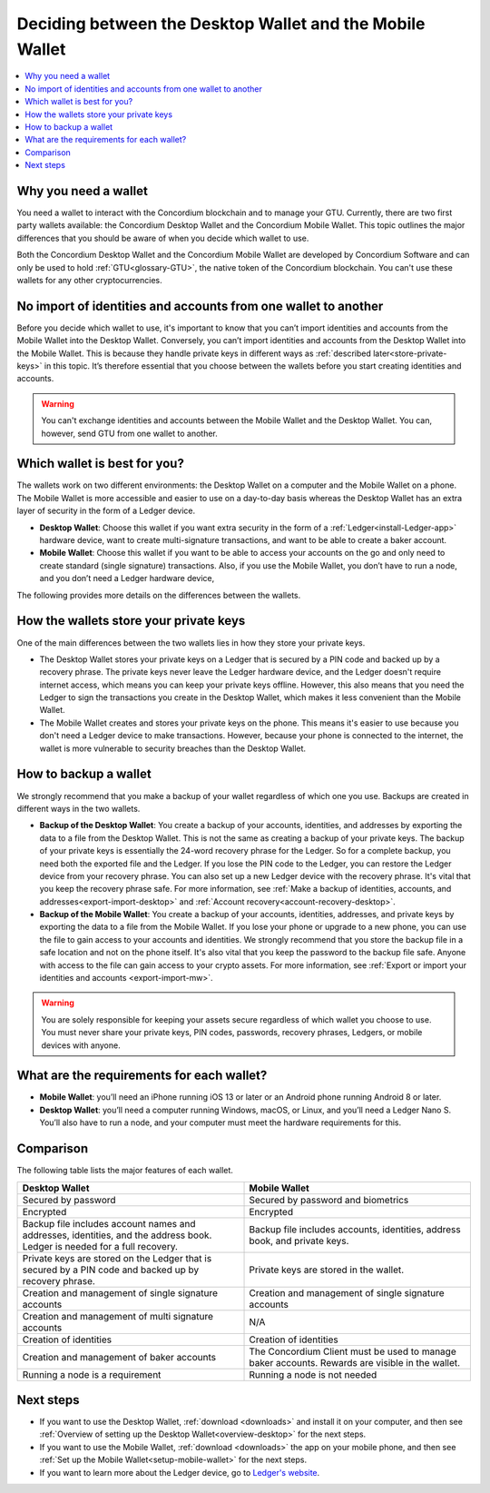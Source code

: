 
.. _choosing-wallet:

==========================================================
Deciding between the Desktop Wallet and the Mobile Wallet
==========================================================

.. contents::
   :local:
   :backlinks: none

Why you need a wallet
=====================

You need a wallet to interact with the Concordium blockchain and to manage your GTU. Currently, there are two first party wallets available: the Concordium Desktop Wallet and the Concordium Mobile Wallet. This topic outlines the major differences that you should be aware of when you decide which wallet to use.

Both the Concordium Desktop Wallet and the Concordium Mobile Wallet are developed by Concordium Software and can only be used to hold :ref:`GTU<glossary-GTU>`, the native token of the Concordium blockchain. You can't use these wallets for any other cryptocurrencies.

No import of identities and accounts from one wallet to another
===============================================================

Before you decide which wallet to use, it's important to know that you can’t import identities and accounts from the Mobile Wallet into the Desktop Wallet. Conversely, you can’t import identities and accounts from the Desktop Wallet into the Mobile Wallet. This is because they handle private keys in different ways as :ref:`described later<store-private-keys>` in this topic. It’s therefore essential that you choose between the wallets before you start creating identities and accounts.

.. warning:: You can't exchange identities and accounts between the Mobile Wallet and the Desktop Wallet. You can, however, send GTU from one wallet to another.

Which wallet is best for you?
=============================

The wallets work on two different environments: the Desktop Wallet on a computer and the Mobile Wallet on a phone. The Mobile Wallet is more accessible and easier to use on a day-to-day basis whereas the Desktop Wallet has an extra layer of security in the form of a Ledger device.

- **Desktop Wallet**: Choose this wallet if you want extra security in the form of a :ref:`Ledger<install-Ledger-app>` hardware device, want to create multi-signature transactions, and want to be able to create a baker account.

- **Mobile Wallet**: Choose this wallet if you want to be able to access your accounts on the go and only need to create standard (single signature) transactions. Also, if you use the Mobile Wallet, you don’t have to run a node, and you don’t need a Ledger hardware device,

The following provides more details on the differences between the wallets.

.. _store-private-keys:

How the wallets store your private keys
=======================================

One of the main differences between the two wallets lies in how they store your private keys.

-  The Desktop Wallet stores your private keys on a Ledger that is secured by a PIN code and backed up by a recovery phrase. The private keys never leave the Ledger hardware device, and the Ledger doesn't require internet access, which means you can keep your private keys offline. However, this also means that you need the Ledger to sign the transactions you create in the Desktop Wallet, which makes it less convenient than the Mobile Wallet.

- The Mobile Wallet creates and stores your private keys on the phone. This means it's easier to use because you don't need a Ledger device to make transactions. However, because your phone is connected to the internet, the wallet is more vulnerable to security breaches than the Desktop Wallet.

How to backup a wallet
======================

We strongly recommend that you make a backup of your wallet regardless of which one you use. Backups are created in different ways in the two wallets.

- **Backup of the Desktop Wallet**: You create a backup of your accounts, identities, and addresses by exporting the data to a file from the Desktop Wallet. This is not the same as creating a backup of your private keys. The backup of your private keys is essentially the 24-word recovery phrase for the Ledger. So for a complete backup, you need both the exported file and the Ledger. If you lose the PIN code to the Ledger, you can restore the Ledger device from your recovery phrase. You can also set up a new Ledger device with the recovery phrase. It's vital that you keep the recovery phrase safe. For more information, see :ref:`Make a backup of identities, accounts, and addresses<export-import-desktop>` and :ref:`Account recovery<account-recovery-desktop>`.

- **Backup of the Mobile Wallet**: You create a backup of your accounts, identities, addresses, and private keys by exporting the data to a file from the Mobile Wallet. If you lose your phone or upgrade to a new phone, you can use the file to gain access to your accounts and identities. We strongly recommend that you store the backup file in a safe location and not on the phone itself. It's also vital that you keep the password to the backup file safe. Anyone with access to the file can gain access to your crypto assets. For more information, see :ref:`Export or import your identities and accounts <export-import-mw>`.

.. Warning::
   You are solely responsible for keeping your assets secure regardless of which wallet you choose to use. You must never share your private keys, PIN codes, passwords, recovery phrases, Ledgers, or mobile devices with anyone.

What are the requirements for each wallet?
==========================================

- **Mobile Wallet**: you’ll need an iPhone running iOS 13 or later or an Android phone running Android 8 or later.

- **Desktop Wallet**: you’ll need a computer running Windows, macOS, or Linux, and you’ll need a Ledger Nano S. You’ll also have to run a node, and your computer must meet the hardware requirements for this.

Comparison
==========

The following table lists the major features of each wallet.

.. list-table::
   :widths: 20 20
   :header-rows: 1

   *  - **Desktop Wallet**
      - **Mobile Wallet**
   *  - Secured by password
      - Secured by password and biometrics
   *  - Encrypted
      - Encrypted
   *  - Backup file includes account names and addresses, identities, and the address book. Ledger is needed for a full recovery.
      - Backup file includes accounts, identities, address book, and private keys.
   *  - Private keys are stored on the Ledger that is secured by a PIN code and backed up by recovery phrase.
      - Private keys are stored in the wallet.
   *  - Creation and management of single signature accounts
      - Creation and management of single signature accounts
   *  - Creation and management of multi signature accounts
      - N/A
   *  - Creation of identities
      - Creation of identities
   *  - Creation and management of baker accounts
      - The Concordium Client must be used to manage baker accounts. Rewards are visible in the wallet.
   *  - Running a node is a requirement
      - Running a node is not needed

Next steps
==========

- If you want to use the Desktop Wallet, :ref:`download <downloads>` and install it on your computer, and then see :ref:`Overview of setting up the Desktop Wallet<overview-desktop>` for the next steps.

- If you want to use the Mobile Wallet, :ref:`download <downloads>` the app on your mobile phone, and then see :ref:`Set up the Mobile Wallet<setup-mobile-wallet>` for the next steps.

- If you want to learn more about the Ledger device, go to `Ledger's website <https://www.ledger.com>`_.
